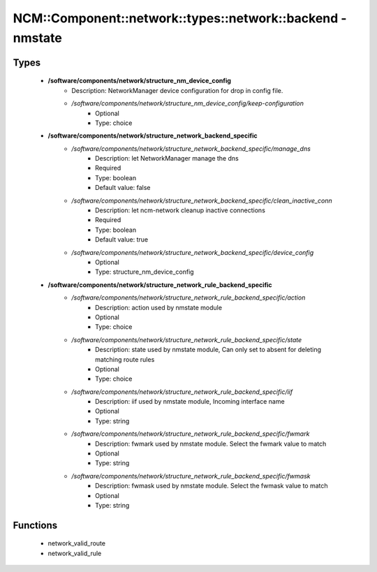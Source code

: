 ###############################################################
NCM\::Component\::network\::types\::network\::backend - nmstate
###############################################################

Types
-----

 - **/software/components/network/structure_nm_device_config**
    - Description: NetworkManager device configuration for drop in config file.
    - */software/components/network/structure_nm_device_config/keep-configuration*
        - Optional
        - Type: choice
 - **/software/components/network/structure_network_backend_specific**
    - */software/components/network/structure_network_backend_specific/manage_dns*
        - Description: let NetworkManager manage the dns
        - Required
        - Type: boolean
        - Default value: false
    - */software/components/network/structure_network_backend_specific/clean_inactive_conn*
        - Description: let ncm-network cleanup inactive connections
        - Required
        - Type: boolean
        - Default value: true
    - */software/components/network/structure_network_backend_specific/device_config*
        - Optional
        - Type: structure_nm_device_config
 - **/software/components/network/structure_network_rule_backend_specific**
    - */software/components/network/structure_network_rule_backend_specific/action*
        - Description: action used by nmstate module
        - Optional
        - Type: choice
    - */software/components/network/structure_network_rule_backend_specific/state*
        - Description: state used by nmstate module, Can only set to absent for deleting matching route rules
        - Optional
        - Type: choice
    - */software/components/network/structure_network_rule_backend_specific/iif*
        - Description: iif used by nmstate module, Incoming interface name
        - Optional
        - Type: string
    - */software/components/network/structure_network_rule_backend_specific/fwmark*
        - Description: fwmark used by nmstate module. Select the fwmark value to match
        - Optional
        - Type: string
    - */software/components/network/structure_network_rule_backend_specific/fwmask*
        - Description: fwmask used by nmstate module. Select the fwmask value to match
        - Optional
        - Type: string

Functions
---------

 - network_valid_route
 - network_valid_rule
